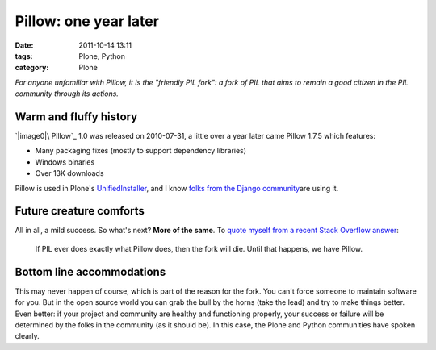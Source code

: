Pillow: one year later
######################
:date: 2011-10-14 13:11
:tags: Plone, Python
:category: Plone

*For anyone unfamiliar with Pillow, it is the "friendly PIL fork": a
fork of PIL that aims to remain a good citizen in the PIL community
through its actions.*

Warm and fluffy history
-----------------------

`|image0|\ Pillow`_ 1.0 was released on 2010-07-31, a little over a year
later came Pillow 1.7.5 which features:

-  Many packaging fixes (mostly to support dependency libraries)
-  Windows binaries
-  Over 13K downloads

Pillow is used in Plone's `UnifiedInstaller`_, and I know `folks from
the Django community`_\ are using it.

Future creature comforts
------------------------

All in all, a mild success. So what's next? **More of the same**. To
`quote myself from a recent Stack Overflow answer`_:

    If PIL ever does exactly what Pillow does, then the fork will die.
    Until that happens, we have Pillow.

Bottom line accommodations
--------------------------

This may never happen of course, which is part of the reason for the
fork. You can't force someone to maintain software for you. But in the
open source world you can grab the bull by the horns (take the lead) and
try to make things better. Even better: if your project and community
are healthy and functioning properly, your success or failure will be
determined by the folks in the community (as it should be). In this
case, the Plone and Python communities have spoken clearly.

.. raw:: html

   </p>

.. _|image1|\ Pillow: http://pypi.python.org/pypi/Pillow
.. _UnifiedInstaller: http://launchpad.net/plone/4.1/4.1.2/+download/Plone-4.1.2-UnifiedInstaller.tgz
.. _folks from the Django community: https://github.com/collective/Pillow/commit/8a282c9ea4382045822ca4fc15e586ebd2f7ace7
.. _quote myself from a recent Stack Overflow answer: http://stackoverflow.com/questions/2485295/the-problem-with-installing-pil-using-virtualenv-or-buildout/7770547#7770547

.. |image0| image:: http://aclark4life.files.wordpress.com/2011/10/logo.jpg
.. |image1| image:: http://aclark4life.files.wordpress.com/2011/10/logo.jpg
